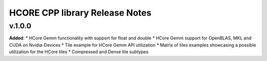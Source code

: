 ==============================================
HCORE CPP library Release Notes
==============================================

v.1.0.0
=======

**Added**:
* HCore Gemm functionality with support for float and double
* HCore Gemm support for OpenBLAS, MKL and CUDA on Nvidia-Devices
* Tile example for HCore Gemm API utilization
* Matrix of tiles examples showcasing a possible utilization for the HCore tiles
* Compressed and Dense tile subtypes

